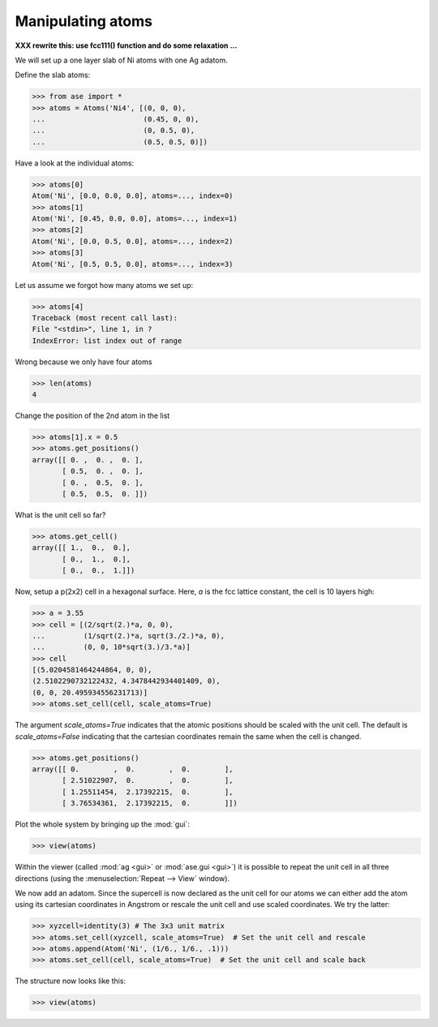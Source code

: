 .. _atommanip:

Manipulating atoms
------------------
**XXX rewrite this:  use fcc111() function and do some relaxation ...**

We will set up a one layer slab of Ni atoms with one Ag adatom.

Define the slab atoms:

>>> from ase import *
>>> atoms = Atoms('Ni4', [(0, 0, 0),
...                       (0.45, 0, 0),
...                       (0, 0.5, 0),
...                       (0.5, 0.5, 0)])

Have a look at the individual atoms:

>>> atoms[0]
Atom('Ni', [0.0, 0.0, 0.0], atoms=..., index=0)
>>> atoms[1]
Atom('Ni', [0.45, 0.0, 0.0], atoms=..., index=1)
>>> atoms[2]
Atom('Ni', [0.0, 0.5, 0.0], atoms=..., index=2)
>>> atoms[3]
Atom('Ni', [0.5, 0.5, 0.0], atoms=..., index=3)

Let us assume we forgot how many atoms we set up:

>>> atoms[4]
Traceback (most recent call last):
File "<stdin>", line 1, in ?
IndexError: list index out of range

Wrong because we only have four atoms

>>> len(atoms)
4

Change the position of the 2nd atom in the list

>>> atoms[1].x = 0.5
>>> atoms.get_positions()
array([[ 0. ,  0. ,  0. ],
       [ 0.5,  0. ,  0. ],
       [ 0. ,  0.5,  0. ],
       [ 0.5,  0.5,  0. ]])

What is the unit cell so far?

>>> atoms.get_cell()
array([[ 1.,  0.,  0.],
       [ 0.,  1.,  0.],
       [ 0.,  0.,  1.]])

Now, setup a p(2x2) cell in a hexagonal surface.
Here, *a* is the fcc lattice constant, the cell is 10 layers high:

>>> a = 3.55
>>> cell = [(2/sqrt(2.)*a, 0, 0),
...         (1/sqrt(2.)*a, sqrt(3./2.)*a, 0),
...         (0, 0, 10*sqrt(3.)/3.*a)]
>>> cell
[(5.0204581464244864, 0, 0),
(2.5102290732122432, 4.3478442934401409, 0),
(0, 0, 20.495934556231713)]
>>> atoms.set_cell(cell, scale_atoms=True)

The argument *scale_atoms=True* indicates that the atomic positions should be
scaled with the unit cell. The default is *scale_atoms=False* indicating that
the cartesian coordinates remain the same when the cell is changed.

>>> atoms.get_positions()
array([[ 0.        ,  0.        ,  0.        ],
       [ 2.51022907,  0.        ,  0.        ],
       [ 1.25511454,  2.17392215,  0.        ],
       [ 3.76534361,  2.17392215,  0.        ]])

Plot the whole system by bringing up the :mod:`gui`:

>>> view(atoms)

.. image:: a1.png
   :scale: 35

Within the viewer (called :mod:`ag <gui>` or :mod:`ase.gui <gui>`) it
is possible to repeat the unit cell in all three directions (using the
:menuselection:`Repeat --> View` window).

.. image:: a2.png
   :scale: 35

We now add an adatom.  Since the supercell is now declared as the unit
cell for our atoms we can either add the atom using its cartesian
coordinates in Angstrom or rescale the unit cell and use scaled
coordinates. We try the latter:

>>> xyzcell=identity(3) # The 3x3 unit matrix
>>> atoms.set_cell(xyzcell, scale_atoms=True)  # Set the unit cell and rescale
>>> atoms.append(Atom('Ni', (1/6., 1/6., .1)))  
>>> atoms.set_cell(cell, scale_atoms=True)  # Set the unit cell and scale back

The structure now looks like this:

>>> view(atoms)

.. image:: a3.png
   :scale: 35
